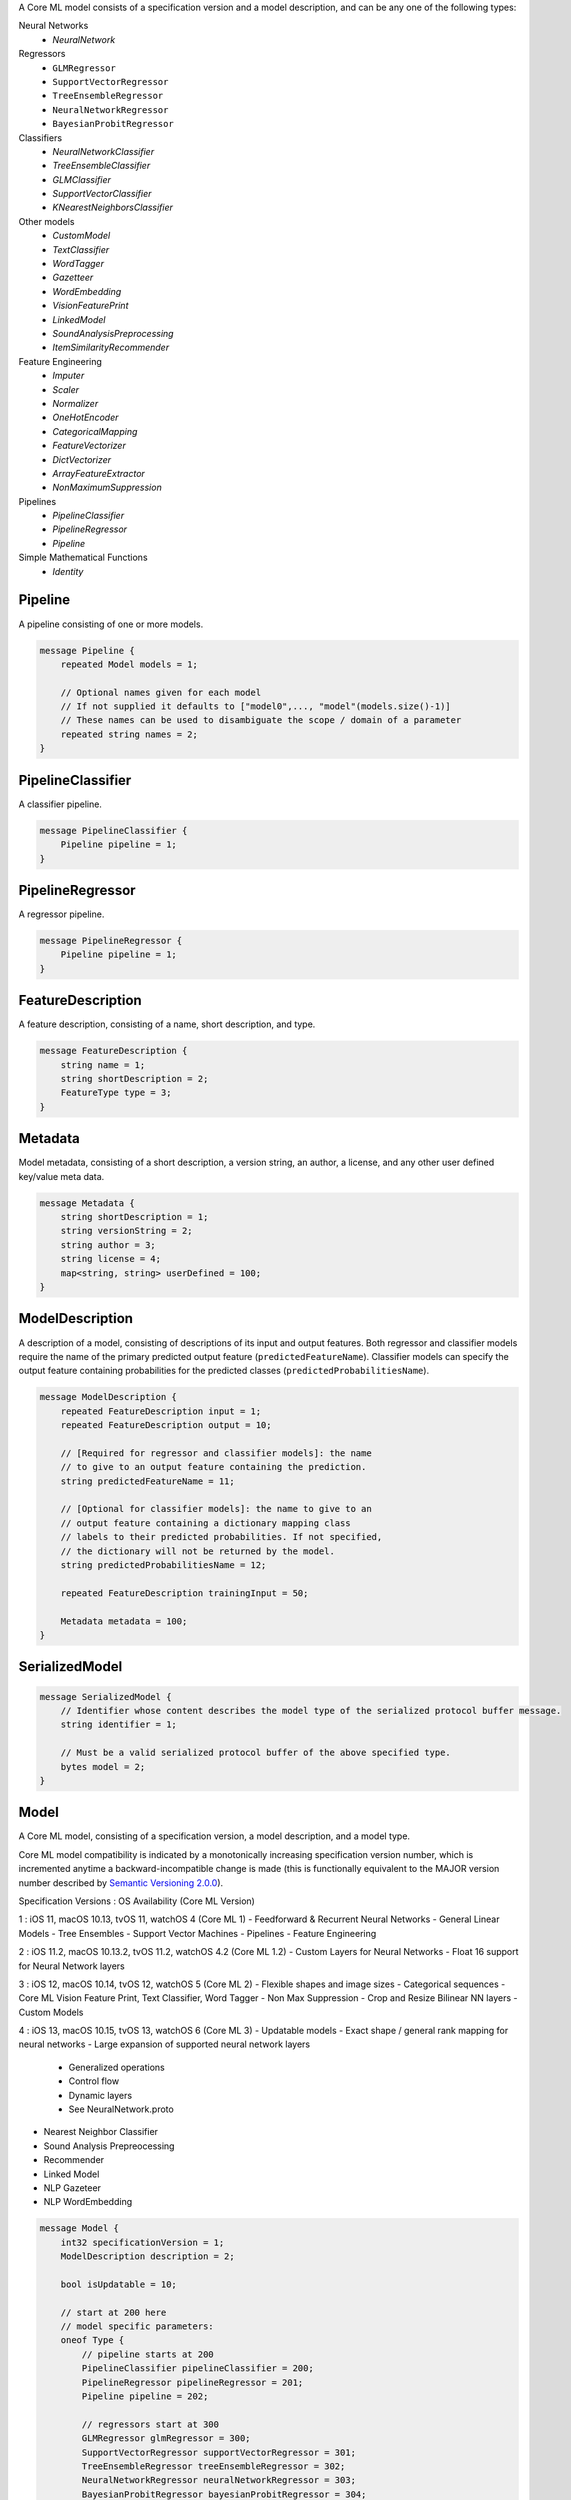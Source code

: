 A Core ML model consists of a specification version
and a model description,
and can be any one of the following types:

Neural Networks
  - `NeuralNetwork`

Regressors
  - ``GLMRegressor``
  - ``SupportVectorRegressor``
  - ``TreeEnsembleRegressor``
  - ``NeuralNetworkRegressor``
  - ``BayesianProbitRegressor``

Classifiers
  - `NeuralNetworkClassifier`
  - `TreeEnsembleClassifier`
  - `GLMClassifier`
  - `SupportVectorClassifier`
  - `KNearestNeighborsClassifier`

Other models
  - `CustomModel`
  - `TextClassifier`
  - `WordTagger`
  - `Gazetteer`
  - `WordEmbedding`
  - `VisionFeaturePrint`
  - `LinkedModel`
  - `SoundAnalysisPreprocessing`
  - `ItemSimilarityRecommender`

Feature Engineering
  - `Imputer`
  - `Scaler`
  - `Normalizer`
  - `OneHotEncoder`
  - `CategoricalMapping`
  - `FeatureVectorizer`
  - `DictVectorizer`
  - `ArrayFeatureExtractor`
  - `NonMaximumSuppression`

Pipelines
  - `PipelineClassifier`
  - `PipelineRegressor`
  - `Pipeline`

Simple Mathematical Functions
  - `Identity`



Pipeline
________________________________________________________________________________

A pipeline consisting of one or more models.


.. code-block:: proto

	message Pipeline {
	    repeated Model models = 1;

	    // Optional names given for each model
	    // If not supplied it defaults to ["model0",..., "model"(models.size()-1)]
	    // These names can be used to disambiguate the scope / domain of a parameter
	    repeated string names = 2;
	}






PipelineClassifier
________________________________________________________________________________

A classifier pipeline.


.. code-block:: proto

	message PipelineClassifier {
	    Pipeline pipeline = 1;
	}






PipelineRegressor
________________________________________________________________________________

A regressor pipeline.


.. code-block:: proto

	message PipelineRegressor {
	    Pipeline pipeline = 1;
	}






FeatureDescription
________________________________________________________________________________

A feature description,
consisting of a name, short description, and type.


.. code-block:: proto

	message FeatureDescription {
	    string name = 1;
	    string shortDescription = 2;
	    FeatureType type = 3;
	}






Metadata
________________________________________________________________________________

Model metadata,
consisting of a short description, a version string,
an author, a license, and any other user defined
key/value meta data.


.. code-block:: proto

	message Metadata {
	    string shortDescription = 1;
	    string versionString = 2;
	    string author = 3;
	    string license = 4;
	    map<string, string> userDefined = 100;
	}








ModelDescription
________________________________________________________________________________

A description of a model,
consisting of descriptions of its input and output features.
Both regressor and classifier models require the name of the
primary predicted output feature (``predictedFeatureName``).
Classifier models can specify the output feature containing
probabilities for the predicted classes
(``predictedProbabilitiesName``).


.. code-block:: proto

	message ModelDescription {
	    repeated FeatureDescription input = 1;
	    repeated FeatureDescription output = 10;

	    // [Required for regressor and classifier models]: the name
	    // to give to an output feature containing the prediction.
	    string predictedFeatureName = 11;

	    // [Optional for classifier models]: the name to give to an
	    // output feature containing a dictionary mapping class
	    // labels to their predicted probabilities. If not specified,
	    // the dictionary will not be returned by the model.
	    string predictedProbabilitiesName = 12;

	    repeated FeatureDescription trainingInput = 50;

	    Metadata metadata = 100;
	}






SerializedModel
________________________________________________________________________________




.. code-block:: proto

	message SerializedModel {
	    // Identifier whose content describes the model type of the serialized protocol buffer message.
	    string identifier = 1;

	    // Must be a valid serialized protocol buffer of the above specified type.
	    bytes model = 2;
	}






Model
________________________________________________________________________________

A Core ML model,
consisting of a specification version,
a model description, and a model type.

Core ML model compatibility is indicated by
a monotonically increasing specification version number,
which is incremented anytime a backward-incompatible change is made
(this is functionally equivalent to the MAJOR version number
described by `Semantic Versioning 2.0.0 <http://semver.org/>`_).

Specification Versions : OS Availability (Core ML Version)

1 : iOS 11, macOS 10.13, tvOS 11, watchOS 4 (Core ML 1)
- Feedforward & Recurrent Neural Networks
- General Linear Models
- Tree Ensembles
- Support Vector Machines
- Pipelines
- Feature Engineering

2 : iOS 11.2, macOS 10.13.2, tvOS 11.2, watchOS 4.2 (Core ML 1.2)
- Custom Layers for Neural Networks
- Float 16 support for Neural Network layers

3 : iOS 12, macOS 10.14, tvOS 12, watchOS 5 (Core ML 2)
- Flexible shapes and image sizes
- Categorical sequences
- Core ML Vision Feature Print, Text Classifier, Word Tagger
- Non Max Suppression
- Crop and Resize Bilinear NN layers
- Custom Models

4 : iOS 13, macOS 10.15, tvOS 13, watchOS 6 (Core ML 3)
- Updatable models
- Exact shape / general rank mapping for neural networks
- Large expansion of supported neural network layers
  - Generalized operations
  - Control flow
  - Dynamic layers
  - See NeuralNetwork.proto
- Nearest Neighbor Classifier
- Sound Analysis Prepreocessing
- Recommender
- Linked Model
- NLP Gazeteer
- NLP WordEmbedding


.. code-block:: proto

	message Model {
	    int32 specificationVersion = 1;
	    ModelDescription description = 2;

	    bool isUpdatable = 10;

	    // start at 200 here
	    // model specific parameters:
	    oneof Type {
	        // pipeline starts at 200
	        PipelineClassifier pipelineClassifier = 200;
	        PipelineRegressor pipelineRegressor = 201;
	        Pipeline pipeline = 202;

	        // regressors start at 300
	        GLMRegressor glmRegressor = 300;
	        SupportVectorRegressor supportVectorRegressor = 301;
	        TreeEnsembleRegressor treeEnsembleRegressor = 302;
	        NeuralNetworkRegressor neuralNetworkRegressor = 303;
	        BayesianProbitRegressor bayesianProbitRegressor = 304;

	        // classifiers start at 400
	        GLMClassifier glmClassifier = 400;
	        SupportVectorClassifier supportVectorClassifier = 401;
	        TreeEnsembleClassifier treeEnsembleClassifier = 402;
	        NeuralNetworkClassifier neuralNetworkClassifier = 403;
	        KNearestNeighborsClassifier kNearestNeighborsClassifier = 404;

	        // generic models start at 500
	        NeuralNetwork neuralNetwork = 500;
	        ItemSimilarityRecommender itemSimilarityRecommender = 501;

	        // Custom and linked models
	        CustomModel customModel = 555;
	        LinkedModel linkedModel = 556;

	        // feature engineering starts at 600
	        OneHotEncoder oneHotEncoder = 600;
	        Imputer imputer = 601;
	        FeatureVectorizer featureVectorizer = 602;
	        DictVectorizer dictVectorizer = 603;
	        Scaler scaler = 604;
	        CategoricalMapping categoricalMapping = 606;
	        Normalizer normalizer = 607;
	        ArrayFeatureExtractor arrayFeatureExtractor = 609;
	        NonMaximumSuppression nonMaximumSuppression = 610;


	        // simple mathematical functions used for testing start at 900
	        Identity identity = 900;

	        // reserved until 1000

	        // CoreML provided models
	        CoreMLModels.TextClassifier textClassifier = 2000;
	        CoreMLModels.WordTagger wordTagger = 2001;
	        CoreMLModels.VisionFeaturePrint visionFeaturePrint = 2002;
	        CoreMLModels.SoundAnalysisPreprocessing soundAnalysisPreprocessing = 2003;
	        CoreMLModels.Gazetteer gazetteer = 2004;
	        CoreMLModels.WordEmbedding wordEmbedding = 2005;

	        // Reserved private messages start at 3000
	        // These messages are subject to change with no notice or support.
	        SerializedModel serializedModel = 3000;
	    }
	}
